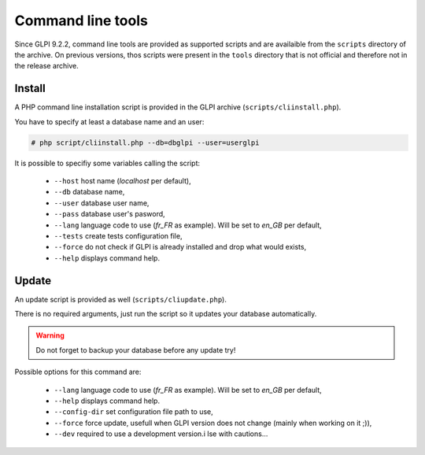 Command line tools
==================

Since GLPI 9.2.2, command line tools are provided as supported scripts and are availaible from the ``scripts`` directory of the archive. On previous versions, thos scripts were present in the ``tools`` directory that is not official and therefore not in the release archive.

.. _cdline_install:

Install
-------

A PHP command line installation script is provided in the GLPI archive (``scripts/cliinstall.php``).

You have to specify at least a database name and an user:

.. code-block:: bash

   # php script/cliinstall.php --db=dbglpi --user=userglpi

It is possible to specifiy some variables calling the script:

 * ``--host`` host name (`localhost` per default),
 * ``--db`` database name,
 * ``--user`` database user name,
 * ``--pass`` database user's pasword,
 * ``--lang`` language code to use (`fr_FR` as example). Will be set to `en_GB` per default,
 * ``--tests`` create tests configuration file,
 * ``--force`` do not check if GLPI is already installed and drop what would exists,
 * ``--help`` displays command help.

.. _cdline_update:

Update
------

An update script is provided as well (``scripts/cliupdate.php``).

There is no required arguments, just run the script so it updates your database automatically.

.. warning::

   Do not forget to backup your database before any update try!

Possible options for this command are:

 * ``--lang`` language code to use (`fr_FR` as example). Will be set to `en_GB` per default,
 * ``--help`` displays command help.
 * ``--config-dir`` set configuration file path to use,
 * ``--force`` force update, usefull when GLPI version does not change (mainly when working on it ;)),
 * ``--dev`` required to use a development version.i Ise with cautions...
